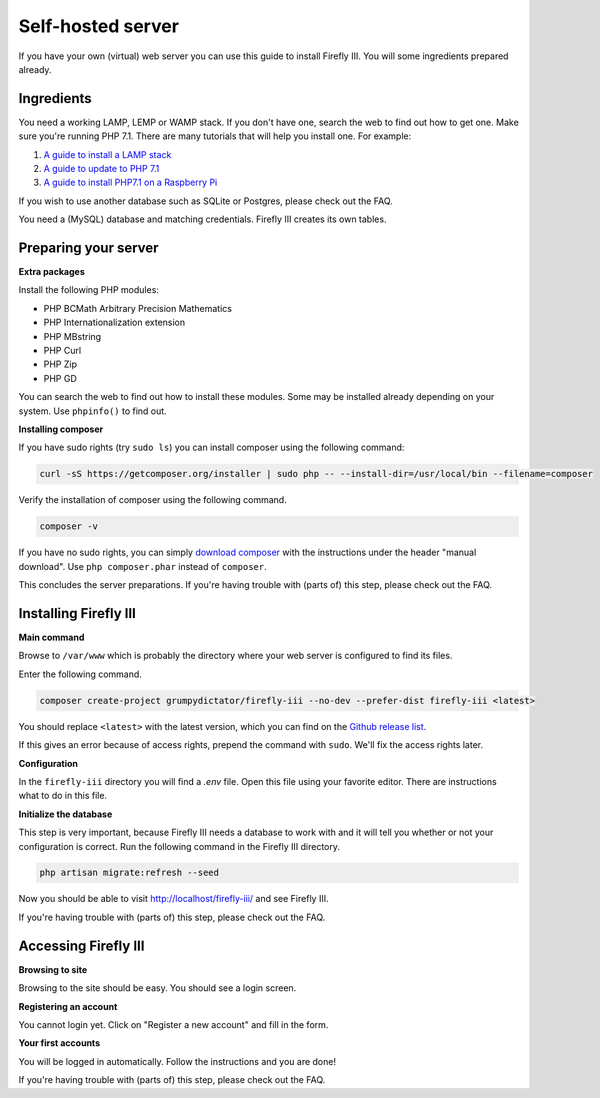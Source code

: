 Self-hosted server
------------------
If you have your own (virtual) web server you can use this guide to install Firefly III. You will some ingredients prepared already.

Ingredients
~~~~~~~~~~~
You need a working LAMP, LEMP or WAMP stack. If you don't have one, search the web to find out how to get one. Make sure you're running PHP 7.1. There are many tutorials that will help you install one. For example:

1. `A guide to install a LAMP stack <https://www.digitalocean.com/community/tutorials/how-to-install-linux-apache-mysql-php-lamp-stack-on-ubuntu>`_
2. `A guide to update to PHP 7.1 <https://www.digitalocean.com/community/questions/how-do-i-update-my-lamp-stack-to-php7>`_
3. `A guide to install PHP7.1 on a Raspberry Pi <https://raspberrypi.stackexchange.com/questions/70388/how-to-install-php-7-1>`_

If you wish to use another database such as SQLite or Postgres, please check out the FAQ.

You need a (MySQL) database and matching credentials. Firefly III creates its own tables.

Preparing your server
~~~~~~~~~~~~~~~~~~~~~

**Extra packages**

Install the following PHP modules:

* PHP BCMath Arbitrary Precision Mathematics
* PHP Internationalization extension
* PHP MBstring
* PHP Curl
* PHP Zip
* PHP GD

You can search the web to find out how to install these modules. Some may be installed already depending on your system. Use ``phpinfo()`` to find out.

**Installing composer**

If you have sudo rights (try ``sudo ls``) you can install composer using the following command:

.. code-block:: bash

   curl -sS https://getcomposer.org/installer | sudo php -- --install-dir=/usr/local/bin --filename=composer

Verify the installation of composer using the following command.

.. code-block:: bash

   composer -v

If you have no sudo rights, you can simply `download composer <https://getcomposer.org/download/>`_ with the instructions under the header "manual download". Use ``php composer.phar`` instead of ``composer``.

This concludes the server preparations. If you're having trouble with (parts of) this step, please check out the FAQ.

Installing Firefly III
~~~~~~~~~~~~~~~~~~~~~~

**Main command**

Browse to ``/var/www`` which is probably the directory where your web server is configured to find its files.

Enter the following command. 

.. code-block:: bash

   composer create-project grumpydictator/firefly-iii --no-dev --prefer-dist firefly-iii <latest>


You should replace ``<latest>`` with the latest version, which you can find on the `Github release list <https://github.com/firefly-iii/firefly-iii/releases>`_.

If this gives an error because of access rights, prepend the command with ``sudo``. We'll fix the access rights later.

**Configuration**

In the ``firefly-iii`` directory you will find a `.env` file. Open this file using your favorite editor. There are instructions what to do in this file.

**Initialize the database**

This step is very important, because Firefly III needs a database to work with and it will tell you whether or not your configuration is correct. Run the following command in the Firefly III directory.

.. code-block:: bash
   
   php artisan migrate:refresh --seed

Now you should be able to visit `http://localhost/firefly-iii/ <http://localhost/firefly-iii/public>`_ and see Firefly III.

If you're having trouble with (parts of) this step, please check out the FAQ.

Accessing Firefly III
~~~~~~~~~~~~~~~~~~~~~

**Browsing to site**

Browsing to the site should be easy. You should see a login screen.

**Registering an account**

You cannot login yet. Click on "Register a new account" and fill in the form.

**Your first accounts**

You will be logged in automatically. Follow the instructions and you are done!

If you're having trouble with (parts of) this step, please check out the FAQ.